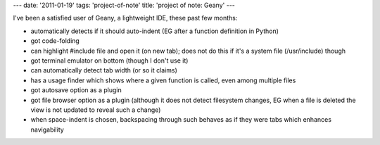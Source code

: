 ---
date: '2011-01-19'
tags: 'project-of-note'
title: 'project of note: Geany'
---

I\'ve been a satisfied user of Geany, a lightweight IDE, these past few
months:

-   automatically detects if it should auto-indent (EG after a function
    definition in Python)
-   got code-folding
-   can highlight \#include file and open it (on new tab); does not do
    this if it\'s a system file (/usr/include) though
-   got terminal emulator on bottom (though I don\'t use it)
-   can automatically detect tab width (or so it claims)
-   has a usage finder which shows where a given function is called,
    even among multiple files
-   got autosave option as a plugin
-   got file browser option as a plugin (although it does not detect
    filesystem changes, EG when a file is deleted the view is not
    updated to reveal such a change)
-   when space-indent is chosen, backspacing through such behaves as if
    they were tabs which enhances navigability
